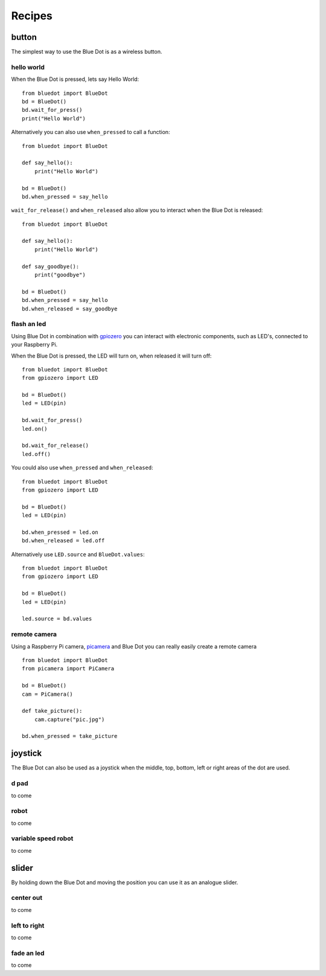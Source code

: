 
Recipes
=======

button
------

The simplest way to use the Blue Dot is as a wireless button.

hello world
~~~~~~~~~~~

When the Blue Dot is pressed, lets say Hello World::

    from bluedot import BlueDot
    bd = BlueDot()
    bd.wait_for_press()
    print("Hello World")

Alternatively you can also use ``when_pressed`` to call a function::

    from bluedot import BlueDot

    def say_hello():
        print("Hello World")

    bd = BlueDot()
    bd.when_pressed = say_hello

``wait_for_release()`` and ``when_released`` also allow you to interact when the Blue Dot is released::

    from bluedot import BlueDot

    def say_hello():
        print("Hello World")

    def say_goodbye():
        print("goodbye")

    bd = BlueDot()
    bd.when_pressed = say_hello
    bd.when_released = say_goodbye

flash an led
~~~~~~~~~~~~

Using Blue Dot in combination with `gpiozero`_ you can interact with electronic components, such as LED's, connected to your Raspberry Pi. 

When the Blue Dot is pressed, the LED will turn on, when released it will turn off::

    from bluedot import BlueDot
    from gpiozero import LED

    bd = BlueDot()
    led = LED(pin)

    bd.wait_for_press()
    led.on()

    bd.wait_for_release()
    led.off()

You could also use ``when_pressed`` and ``when_released``::

    from bluedot import BlueDot
    from gpiozero import LED

    bd = BlueDot()
    led = LED(pin)

    bd.when_pressed = led.on
    bd.when_released = led.off

Alternatively use ``LED.source`` and ``BlueDot.values``::

    from bluedot import BlueDot
    from gpiozero import LED

    bd = BlueDot()
    led = LED(pin)

    led.source = bd.values

remote camera
~~~~~~~~~~~~~

Using a Raspberry Pi camera, `picamera`_ and Blue Dot you can really easily create a remote camera ::

    from bluedot import BlueDot
    from picamera import PiCamera
    
    bd = BlueDot()
    cam = PiCamera()

    def take_picture():
        cam.capture("pic.jpg")

    bd.when_pressed = take_picture

joystick
--------

The Blue Dot can also be used as a joystick when the middle, top, bottom, left or right areas of the dot are used.

d pad
~~~~~

to come

robot
~~~~~

to come

variable speed robot
~~~~~~~~~~~~~~~~~~~~

to come

slider
------

By holding down the Blue Dot and moving the position you can use it as an analogue slider.

center out
~~~~~~~~~~

to come

left to right
~~~~~~~~~~~~~

to come

fade an led
~~~~~~~~~~~

to come

.. _gpiozero: https://gpiozero.readthedocs.io
.. _picamera: https://picamera.readthedocs.io

